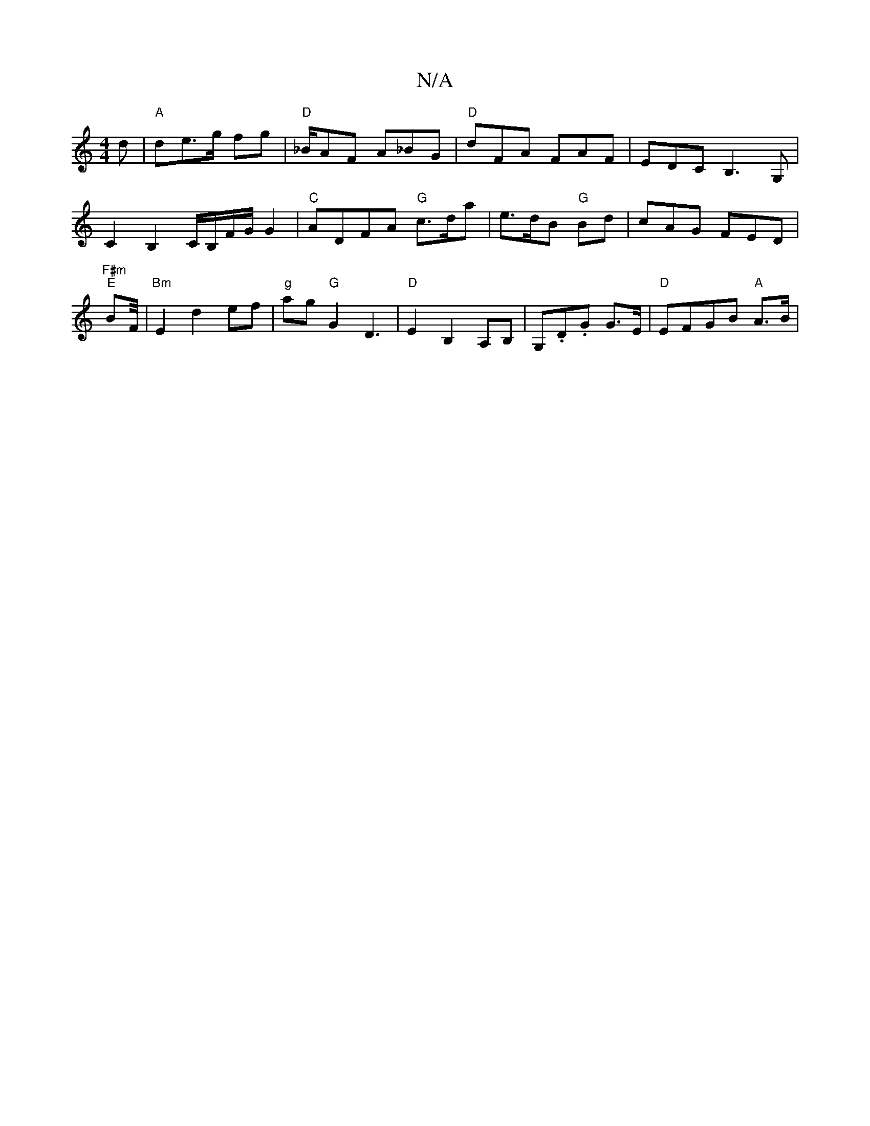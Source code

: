X:1
T:N/A
M:4/4
R:N/A
K:Cmajor
3d | "A" de>g fg |"D"_B/2AF A_BG|"D"dFA FAF|EDC B,3G,|C2 B,2 C/2B,/2F/2G/2 G2|"C"ADFA "G"c3/2d/a |e>dB "G"Bd | cAG FED|"F#m" "E"BF/4|"Bm"E2d2ef|"g"ag"G"G2D3|"D"E2B,2A,B,|G,.D.G G>E | "D"EFGB "A"A>B | 